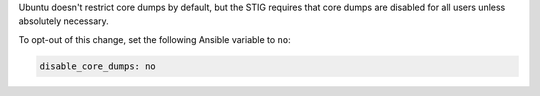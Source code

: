 Ubuntu doesn't restrict core dumps by default, but the STIG requires that core
dumps are disabled for all users unless absolutely necessary.

To opt-out of this change, set the following Ansible variable to ``no``:

.. code-block:: yaml

    disable_core_dumps: no
